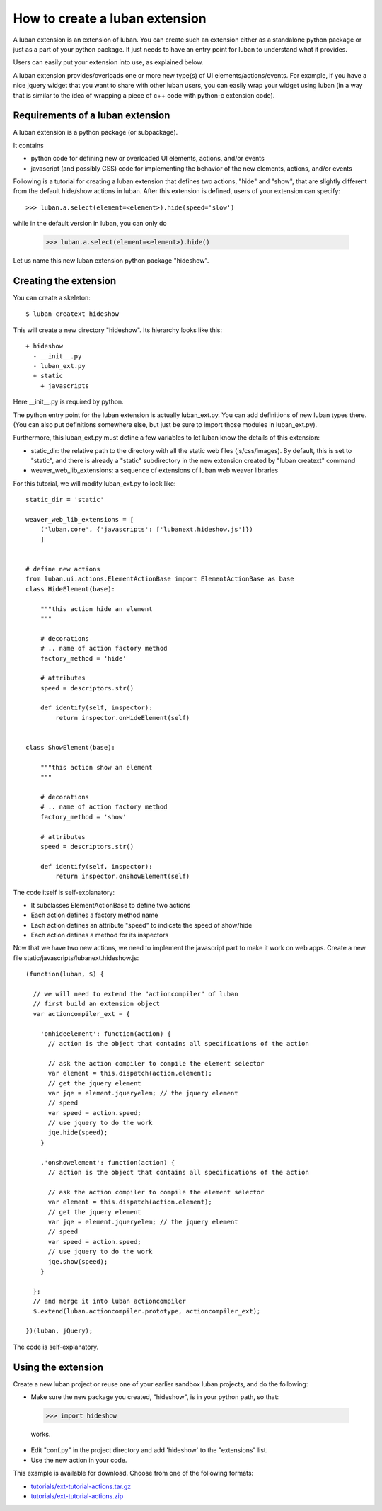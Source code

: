 .. _create-ext-tutorial:

How to create a luban extension
===============================

A luban extension is an extension of luban.
You can create such an extension either as a standalone python package
or just as a part of your python package.
It just needs to have an entry point for luban to understand 
what it provides.

Users can easily put your extension into use, as explained below.

A luban extension provides/overloads one or more new type(s) of 
UI elements/actions/events.
For example, if you have a nice jquery widget that you want to share
with other luban users, you can easily wrap your widget using
luban (in a way that is similar to the idea of wrapping a piece of c++ code with
python-c extension code).


Requirements of a luban extension
---------------------------------
A luban extension is a python package (or subpackage).

It contains 

* python code for defining new or overloaded UI elements, actions, and/or events
* javascript (and possibly CSS) code for implementing the behavior of the new
  elements, actions, and/or events

Following is a tutorial for creating a luban extension that defines two actions,
"hide" and "show", that are slightly different from the default hide/show actions in luban.
After this extension is defined, users of your extension
can specify::

  >>> luban.a.select(element=<element>).hide(speed='slow')

while in the default version in luban, you can only do

  >>> luban.a.select(element=<element>).hide()

Let us name this new luban extension python package "hideshow".

Creating the extension
----------------------
You can create a skeleton::

 $ luban creatext hideshow

This will create a new directory "hideshow". Its hierarchy looks like this::

 + hideshow
   - __init__.py
   - luban_ext.py
   + static
     + javascripts

Here __init__.py is required by python.

The python entry point for the luban extension is actually luban_ext.py.
You can add definitions of new luban types there.
(You can also put definitions somewhere else, but just be sure to import
those modules in luban_ext.py).

Furthermore, this luban_ext.py must define a few variables to let luban know
the details of this extension:

* static_dir: the relative path to the directory with all the static web files (js/css/images). By default, this is set to "static", and there is already a "static" subdirectory in the new extension created by "luban creatext" command
* weaver_web_lib_extensions: a sequence of extensions of luban web weaver libraries
  

For this tutorial, we will modify luban_ext.py to look like::

 static_dir = 'static' 

 weaver_web_lib_extensions = [
     ('luban.core', {'javascripts': ['lubanext.hideshow.js']})
     ]
 
 
 # define new actions
 from luban.ui.actions.ElementActionBase import ElementActionBase as base
 class HideElement(base):
 
     """this action hide an element
     """
 
     # decorations
     # .. name of action factory method
     factory_method = 'hide'
 
     # attributes
     speed = descriptors.str()
 
     def identify(self, inspector):
         return inspector.onHideElement(self)
 
 
 class ShowElement(base):
 
     """this action show an element
     """
 
     # decorations
     # .. name of action factory method
     factory_method = 'show'
 
     # attributes
     speed = descriptors.str()
 
     def identify(self, inspector):
         return inspector.onShowElement(self)

The code itself is self-explanatory:

* It subclasses ElementActionBase to define two actions
* Each action defines a factory method name 
* Each action defines an attribute "speed" to indicate the speed of show/hide
* Each action defines a method for its inspectors

Now that we have two new actions, we need to implement the javascript
part to make it work on web apps.
Create a new file static/javascripts/lubanext.hideshow.js::

 (function(luban, $) {
 
   // we will need to extend the "actioncompiler" of luban
   // first build an extension object
   var actioncompiler_ext = {
   
     'onhideelement': function(action) {
       // action is the object that contains all specifications of the action

       // ask the action compiler to compile the element selector
       var element = this.dispatch(action.element);
       // get the jquery element
       var jqe = element.jqueryelem; // the jquery element
       // speed
       var speed = action.speed;
       // use jquery to do the work
       jqe.hide(speed);
     }
     
     ,'onshowelement': function(action) {
       // action is the object that contains all specifications of the action

       // ask the action compiler to compile the element selector
       var element = this.dispatch(action.element);
       // get the jquery element
       var jqe = element.jqueryelem; // the jquery element
       // speed
       var speed = action.speed;
       // use jquery to do the work
       jqe.show(speed);
     }
     
   };
   // and merge it into luban actioncompiler
   $.extend(luban.actioncompiler.prototype, actioncompiler_ext);
   
 })(luban, jQuery);

The code is self-explanatory.


Using the extension
-------------------

Create a new luban project or reuse one of your earlier sandbox luban projects, 
and do the following:

* Make sure the new package you created, "hideshow", is in your python path, so that::

 >>> import hideshow

 works.
* Edit "conf.py" in the project directory and add 'hideshow'
  to the "extensions" list.
* Use the new action in your code.

This example is available for download. Choose from one of the following formats:

* `<tutorials/ext-tutorial-actions.tar.gz>`_
* `<tutorials/ext-tutorial-actions.zip>`_
